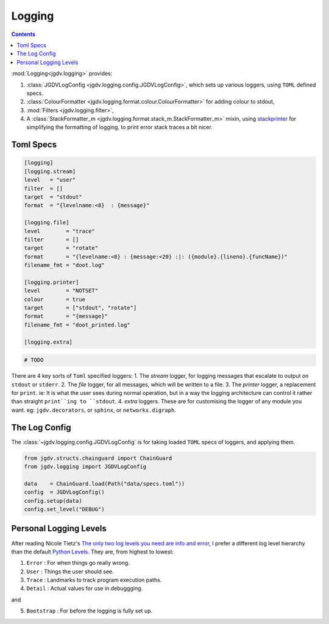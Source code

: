 .. -*- mode: ReST -*-

.. _logging:

=======
Logging
=======

.. contents:: Contents


:mod:`Logging<jgdv.logging>` provides:
     
1. :class:`JGDVLogConfig <jgdv.logging.config.JGDVLogConfig>`, which sets up various loggers, using ``TOML`` defined specs.
2. :class:`ColourFormatter <jgdv.logging.format.colour.ColourFormatter>` for adding colour to stdout,
3. :mod:`Filters <jgdv.logging.filter>`,
4. A :class:`StackFormatter_m <jgdv.logging.format.stack_m.StackFormatter_m>` mixin, using `stackprinter`_ for simplifying the formatting of logging, to print error stack traces a bit nicer.

   
----------
Toml Specs
----------

.. code:: toml

    [logging]
    [logging.stream]
    level   = "user"
    filter  = []
    target  = "stdout"
    format  = "{levelname:<8}  : {message}"
    
    [logging.file]
    level        = "trace"
    filter       = []
    target       = "rotate"
    format       = "{levelname:<8} : {message:<20} :|: ({module}.{lineno}.{funcName})"
    filename_fmt = "doot.log"
    
    [logging.printer]
    level        = "NOTSET"
    colour       = true
    target       = ["stdout", "rotate"]
    format       = "{message}"
    filename_fmt = "doot_printed.log"
    
    [logging.extra]


.. code:: python

    # TODO

There are 4 key sorts of ``Toml`` specified loggers:
1. The `stream` logger, for logging messages that escalate to output on ``stdout`` or ``stderr``.
2. The `file` logger, for all messages, which will be written to a file.
3. The `printer` logger, a replacement for ``print``. ie: It is what the user sees during normal operation, but in a way the logging architecture can control it rather than straight ``print``ing to ``stdout``.
4. `extra` loggers. These are for customising the logger of any module you want. eg: ``jgdv.decorators``, or ``sphinx``, or ``networkx.digraph``.
   
--------------
The Log Config
--------------

The :class:`~jgdv.logging.config.JGDVLogConfig` is for taking loaded ``TOML`` specs of loggers, and applying them.

.. code:: python
          
   from jgdv.structs.chainguard import ChainGuard
   from jgdv.logging import JGDVLogConfig

   data    = ChainGuard.load(Path("data/specs.toml"))
   config  = JGDVLogConfig()
   config.setup(data)
   config.set_level("DEBUG")
   
   
    
-----------------------
Personal Logging Levels
-----------------------

After reading Nicole Tietz's
`The only two log levels you need are info and error <tieztpost_>`_,
I prefer a different log level hierarchy than the default `Python Levels <pyLogLevels_>`_.
They are, from highest to lowest:


1. ``Error``  : For when things go really wrong.
2. ``User``   : Things the user should see.
3. ``Trace``  : Landmarks to track program execution paths.
4. ``Detail`` : Actual values for use in debuggging.

and

5. ``Bootstrap`` : For before the logging is fully set up.
   


.. Links
.. _tieztpost: https://ntietz.com/blog/the-only-two-log-levels-you-need-are-info-and-error/

.. _pyLogLevels: https://docs.python.org/3/library/logging.html#logging-levels

.. _stackprinter: https://github.com/cknd/stackprinter
